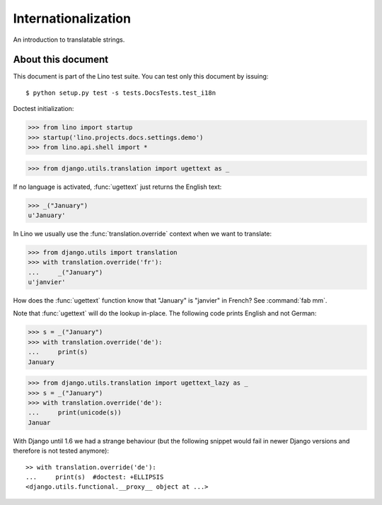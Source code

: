 Internationalization
====================

An introduction to translatable strings.

About this document
-------------------

This document is part of the Lino test suite. You can test only this
document by issuing::

  $ python setup.py test -s tests.DocsTests.test_i18n

Doctest initialization:

>>> from lino import startup
>>> startup('lino.projects.docs.settings.demo')
>>> from lino.api.shell import *

>>> from django.utils.translation import ugettext as _

If no language is activated, :func:`ugettext` just returns the English
text:

>>> _("January")
u'January'

In Lino we usually use the :func:`translation.override` context when
we want to translate:

>>> from django.utils import translation
>>> with translation.override('fr'):
...     _("January")
u'janvier'

How does the :func:`ugettext` function know that "January" is
"janvier" in French? See :command:`fab mm`.

Note that :func:`ugettext` will do the lookup in-place. The following
code prints English and not German:

>>> s = _("January")
>>> with translation.override('de'):
...     print(s)
January


>>> from django.utils.translation import ugettext_lazy as _
>>> s = _("January")
>>> with translation.override('de'):
...     print(unicode(s))
Januar

    
With Django until 1.6 we had a strange behaviour (but the following
snippet would fail in newer Django versions and therefore is not
tested anymore)::

    >> with translation.override('de'):
    ...     print(s)  #doctest: +ELLIPSIS
    <django.utils.functional.__proxy__ object at ...>


